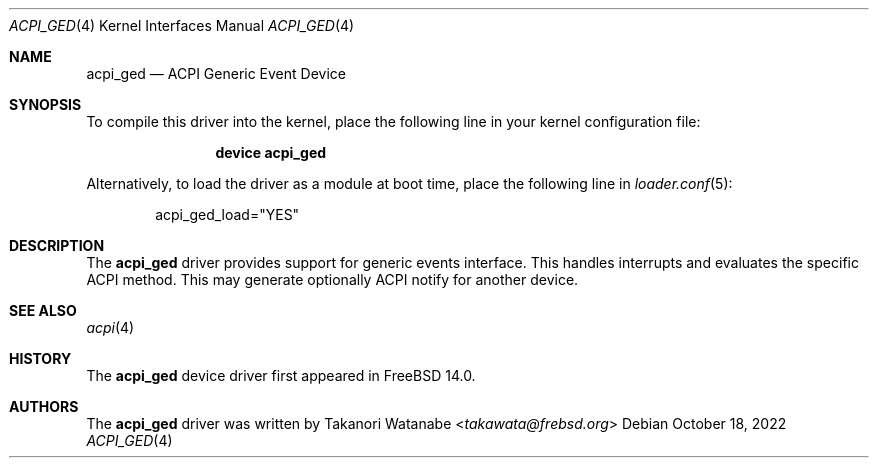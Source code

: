 .\" Copyright (c) 2022 Takanori Watanabe
.\"
.\" Redistribution and use in source and binary forms, with or without
.\" modification, are permitted provided that the following conditions
.\" are met:
.\" 1. Redistributions of source code must retain the above copyright
.\"    notice, this list of conditions and the following disclaimer.
.\" 2. Redistributions in binary form must reproduce the above copyright
.\"    notice, this list of conditions and the following disclaimer in the
.\"    documentation and/or other materials provided with the distribution.
.\"
.\" THIS SOFTWARE IS PROVIDED BY THE AUTHOR AND CONTRIBUTORS ``AS IS'' AND
.\" ANY EXPRESS OR IMPLIED WARRANTIES, INCLUDING, BUT NOT LIMITED TO, THE
.\" IMPLIED WARRANTIES OF MERCHANTABILITY AND FITNESS FOR A PARTICULAR PURPOSE
.\" ARE DISCLAIMED.  IN NO EVENT SHALL THE AUTHOR OR CONTRIBUTORS BE LIABLE
.\" FOR ANY DIRECT, INDIRECT, INCIDENTAL, SPECIAL, EXEMPLARY, OR CONSEQUENTIAL
.\" DAMAGES (INCLUDING, BUT NOT LIMITED TO, PROCUREMENT OF SUBSTITUTE GOODS
.\" OR SERVICES; LOSS OF USE, DATA, OR PROFITS; OR BUSINESS INTERRUPTION)
.\" HOWEVER CAUSED AND ON ANY THEORY OF LIABILITY, WHETHER IN CONTRACT, STRICT
.\" LIABILITY, OR TORT (INCLUDING NEGLIGENCE OR OTHERWISE) ARISING IN ANY WAY
.\" OUT OF THE USE OF THIS SOFTWARE, EVEN IF ADVISED OF THE POSSIBILITY OF
.\" SUCH DAMAGE.
.\"
.\" $NQC$
.\"
.Dd October 18, 2022
.Dt ACPI_GED 4
.Os
.Sh NAME
.Nm acpi_ged
.Nd "ACPI Generic Event Device"
.Sh SYNOPSIS
To compile this driver into the kernel,
place the following line in your
kernel configuration file:
.Bd -ragged -offset indent
.Cd "device acpi_ged"
.Ed
.Pp
Alternatively, to load the driver as a
module at boot time, place the following line in
.Xr loader.conf 5 :
.Bd -literal -offset indent
acpi_ged_load="YES"
.Ed
.Sh DESCRIPTION
The
.Nm
driver provides support for generic events interface.
This handles interrupts and evaluates the specific ACPI method.
This may generate optionally ACPI notify for another device.
.Sh SEE ALSO
.Xr acpi 4
.Sh HISTORY
The
.Nm
device driver first appeared in
.Fx 14.0 .
.Sh AUTHORS
.An -nosplit
The
.Nm
driver was written by
.An Takanori Watanabe Aq Mt takawata@frebsd.org
